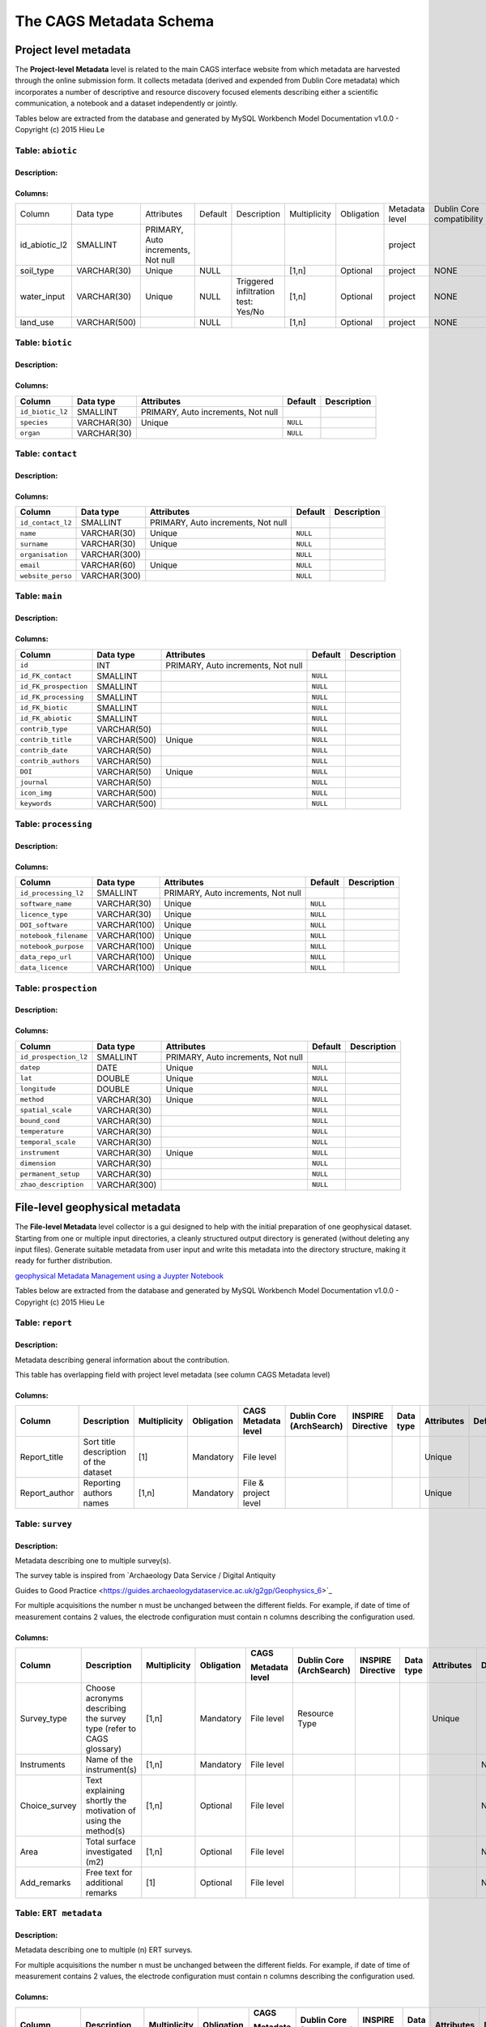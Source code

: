 *************************
The CAGS Metadata Schema
*************************

Project level metadata
======================

The **Project-level Metadata** level is related to the main CAGS interface website from which metadata are harvested through the online submission form. It collects metadata (derived and expended from Dublin Core metadata) which incorporates a number of descriptive and resource discovery focused elements describing either a scientific communication, a notebook and a dataset independently or jointly. 


Tables below are extracted from the database and generated by MySQL Workbench Model Documentation v1.0.0 - Copyright (c)
2015 Hieu Le

Table: ``abiotic``
------------------

Description:
~~~~~~~~~~~~

Columns:
~~~~~~~~

+---------------+--------------+--------------------------------------+---------+----------------------------------------+--------------+------------+----------------+---------------+---------------+
| Column        | Data type    | Attributes                           | Default | Description                            | Multiplicity | Obligation | Metadata level | Dublin Core   | INSPIRE       |
|               |              |                                      |         |                                        |              |            |                | compatibility | compatibility |
+---------------+--------------+--------------------------------------+---------+----------------------------------------+--------------+------------+----------------+---------------+---------------+
| id_abiotic_l2 | SMALLINT     | PRIMARY, Auto   increments, Not null |         |                                        |              |            | project        |               |               |
+---------------+--------------+--------------------------------------+---------+----------------------------------------+--------------+------------+----------------+---------------+---------------+
| soil_type     | VARCHAR(30)  | Unique                               | NULL    |                                        | [1,n]        | Optional   | project        | NONE          | NONE          |
+---------------+--------------+--------------------------------------+---------+----------------------------------------+--------------+------------+----------------+---------------+---------------+
| water_input   | VARCHAR(30)  | Unique                               | NULL    | Triggered infiltration test:    Yes/No | [1,n]        | Optional   | project        | NONE          | NONE          |
+---------------+--------------+--------------------------------------+---------+----------------------------------------+--------------+------------+----------------+---------------+---------------+
| land_use      | VARCHAR(500) |                                      | NULL    |                                        | [1,n]        | Optional   | project        | NONE          | NONE          |
+---------------+--------------+--------------------------------------+---------+----------------------------------------+--------------+------------+----------------+---------------+---------------+


Table: ``biotic``
-----------------

Description:
~~~~~~~~~~~~

Columns:
~~~~~~~~

+--------------------+---------------+--------------------------------------+------------+---------------+
| Column             | Data type     | Attributes                           | Default    | Description   |
+====================+===============+======================================+============+===============+
| ``id_biotic_l2``   | SMALLINT      | PRIMARY, Auto increments, Not null   |            |               |
+--------------------+---------------+--------------------------------------+------------+---------------+
| ``species``        | VARCHAR(30)   | Unique                               | ``NULL``   |               |
+--------------------+---------------+--------------------------------------+------------+---------------+
| ``organ``          | VARCHAR(30)   |                                      | ``NULL``   |               |
+--------------------+---------------+--------------------------------------+------------+---------------+

Table: ``contact``
------------------

Description:
~~~~~~~~~~~~

Columns:
~~~~~~~~

+---------------------+----------------+--------------------------------------+------------+---------------+
| Column              | Data type      | Attributes                           | Default    | Description   |
+=====================+================+======================================+============+===============+
| ``id_contact_l2``   | SMALLINT       | PRIMARY, Auto increments, Not null   |            |               |
+---------------------+----------------+--------------------------------------+------------+---------------+
| ``name``            | VARCHAR(30)    | Unique                               | ``NULL``   |               |
+---------------------+----------------+--------------------------------------+------------+---------------+
| ``surname``         | VARCHAR(30)    | Unique                               | ``NULL``   |               |
+---------------------+----------------+--------------------------------------+------------+---------------+
| ``organisation``    | VARCHAR(300)   |                                      | ``NULL``   |               |
+---------------------+----------------+--------------------------------------+------------+---------------+
| ``email``           | VARCHAR(60)    | Unique                               | ``NULL``   |               |
+---------------------+----------------+--------------------------------------+------------+---------------+
| ``website_perso``   | VARCHAR(300)   |                                      | ``NULL``   |               |
+---------------------+----------------+--------------------------------------+------------+---------------+

Table: ``main``
---------------

Description:
~~~~~~~~~~~~

Columns:
~~~~~~~~

+-------------------------+----------------+--------------------------------------+------------+---------------+
| Column                  | Data type      | Attributes                           | Default    | Description   |
+=========================+================+======================================+============+===============+
| ``id``                  | INT            | PRIMARY, Auto increments, Not null   |            |               |
+-------------------------+----------------+--------------------------------------+------------+---------------+
| ``id_FK_contact``       | SMALLINT       |                                      | ``NULL``   |               |
+-------------------------+----------------+--------------------------------------+------------+---------------+
| ``id_FK_prospection``   | SMALLINT       |                                      | ``NULL``   |               |
+-------------------------+----------------+--------------------------------------+------------+---------------+
| ``id_FK_processing``    | SMALLINT       |                                      | ``NULL``   |               |
+-------------------------+----------------+--------------------------------------+------------+---------------+
| ``id_FK_biotic``        | SMALLINT       |                                      | ``NULL``   |               |
+-------------------------+----------------+--------------------------------------+------------+---------------+
| ``id_FK_abiotic``       | SMALLINT       |                                      | ``NULL``   |               |
+-------------------------+----------------+--------------------------------------+------------+---------------+
| ``contrib_type``        | VARCHAR(50)    |                                      | ``NULL``   |               |
+-------------------------+----------------+--------------------------------------+------------+---------------+
| ``contrib_title``       | VARCHAR(500)   | Unique                               | ``NULL``   |               |
+-------------------------+----------------+--------------------------------------+------------+---------------+
| ``contrib_date``        | VARCHAR(50)    |                                      | ``NULL``   |               |
+-------------------------+----------------+--------------------------------------+------------+---------------+
| ``contrib_authors``     | VARCHAR(50)    |                                      | ``NULL``   |               |
+-------------------------+----------------+--------------------------------------+------------+---------------+
| ``DOI``                 | VARCHAR(50)    | Unique                               | ``NULL``   |               |
+-------------------------+----------------+--------------------------------------+------------+---------------+
| ``journal``             | VARCHAR(50)    |                                      | ``NULL``   |               |
+-------------------------+----------------+--------------------------------------+------------+---------------+
| ``icon_img``            | VARCHAR(500)   |                                      | ``NULL``   |               |
+-------------------------+----------------+--------------------------------------+------------+---------------+
| ``keywords``            | VARCHAR(500)   |                                      | ``NULL``   |               |
+-------------------------+----------------+--------------------------------------+------------+---------------+


Table: ``processing``
---------------------

Description:
~~~~~~~~~~~~

Columns:
~~~~~~~~

+-------------------------+----------------+--------------------------------------+------------+---------------+
| Column                  | Data type      | Attributes                           | Default    | Description   |
+=========================+================+======================================+============+===============+
| ``id_processing_l2``    | SMALLINT       | PRIMARY, Auto increments, Not null   |            |               |
+-------------------------+----------------+--------------------------------------+------------+---------------+
| ``software_name``       | VARCHAR(30)    | Unique                               | ``NULL``   |               |
+-------------------------+----------------+--------------------------------------+------------+---------------+
| ``licence_type``        | VARCHAR(30)    | Unique                               | ``NULL``   |               |
+-------------------------+----------------+--------------------------------------+------------+---------------+
| ``DOI_software``        | VARCHAR(100)   | Unique                               | ``NULL``   |               |
+-------------------------+----------------+--------------------------------------+------------+---------------+
| ``notebook_filename``   | VARCHAR(100)   | Unique                               | ``NULL``   |               |
+-------------------------+----------------+--------------------------------------+------------+---------------+
| ``notebook_purpose``    | VARCHAR(100)   | Unique                               | ``NULL``   |               |
+-------------------------+----------------+--------------------------------------+------------+---------------+
| ``data_repo_url``       | VARCHAR(100)   | Unique                               | ``NULL``   |               |
+-------------------------+----------------+--------------------------------------+------------+---------------+
| ``data_licence``        | VARCHAR(100)   | Unique                               | ``NULL``   |               |
+-------------------------+----------------+--------------------------------------+------------+---------------+


Table: ``prospection``
----------------------

Description:
~~~~~~~~~~~~

Columns:
~~~~~~~~

+-------------------------+----------------+--------------------------------------+------------+---------------+
| Column                  | Data type      | Attributes                           | Default    | Description   |
+=========================+================+======================================+============+===============+
| ``id_prospection_l2``   | SMALLINT       | PRIMARY, Auto increments, Not null   |            |               |
+-------------------------+----------------+--------------------------------------+------------+---------------+
| ``datep``               | DATE           | Unique                               | ``NULL``   |               |
+-------------------------+----------------+--------------------------------------+------------+---------------+
| ``lat``                 | DOUBLE         | Unique                               | ``NULL``   |               |
+-------------------------+----------------+--------------------------------------+------------+---------------+
| ``longitude``           | DOUBLE         | Unique                               | ``NULL``   |               |
+-------------------------+----------------+--------------------------------------+------------+---------------+
| ``method``              | VARCHAR(30)    | Unique                               | ``NULL``   |               |
+-------------------------+----------------+--------------------------------------+------------+---------------+
| ``spatial_scale``       | VARCHAR(30)    |                                      | ``NULL``   |               |
+-------------------------+----------------+--------------------------------------+------------+---------------+
| ``bound_cond``          | VARCHAR(30)    |                                      | ``NULL``   |               |
+-------------------------+----------------+--------------------------------------+------------+---------------+
| ``temperature``         | VARCHAR(30)    |                                      | ``NULL``   |               |
+-------------------------+----------------+--------------------------------------+------------+---------------+
| ``temporal_scale``      | VARCHAR(30)    |                                      | ``NULL``   |               |
+-------------------------+----------------+--------------------------------------+------------+---------------+
| ``instrument``          | VARCHAR(30)    | Unique                               | ``NULL``   |               |
+-------------------------+----------------+--------------------------------------+------------+---------------+
| ``dimension``           | VARCHAR(30)    |                                      | ``NULL``   |               |
+-------------------------+----------------+--------------------------------------+------------+---------------+
| ``permanent_setup``     | VARCHAR(30)    |                                      | ``NULL``   |               |
+-------------------------+----------------+--------------------------------------+------------+---------------+
| ``zhao_description``    | VARCHAR(300)   |                                      | ``NULL``   |               |
+-------------------------+----------------+--------------------------------------+------------+---------------+


File-level geophysical metadata
===============================

The **File-level Metadata** level collector is a gui designed to help with the initial preparation of one geophysical dataset. Starting from one or multiple input directories, a cleanly structured output directory is generated (without deleting any input files).
Generate suitable metadata from user input and write this metadata into the directory structure, making it ready for further distribution.

`geophysical Metadata Management using a Juypter Notebook <https://github.com/m-weigand/geometadp.git>`_

Tables below are extracted from the database and generated by MySQL Workbench Model Documentation v1.0.0 - Copyright (c)
2015 Hieu Le

Table: ``report``
-----------------

Description: 
~~~~~~~~~~~~

Metadata describing general information about the contribution.

This table has overlapping field with project level metadata (see column
CAGS Metadata level)

Columns:
~~~~~~~~

+------------------+------------------------------------------+-----------------+---------------+-------------------------+-----------------------------+----------------------+--------------+---------------+------------+
|                  |                                          |                 |               |                         |                             |                      |              |               |            |
| Column           | Description                              | Multiplicity    | Obligation    | CAGS Metadata level     | Dublin Core (ArchSearch)    | INSPIRE Directive    | Data type    | Attributes    | Default    |
+==================+==========================================+=================+===============+=========================+=============================+======================+==============+===============+============+
|                  |                                          |                 |               |                         |                             |                      |              |               |            |
| Report_title     | Sort title description of the dataset    | [1]             | Mandatory     | File level              |                             |                      |              | Unique        |            |
+------------------+------------------------------------------+-----------------+---------------+-------------------------+-----------------------------+----------------------+--------------+---------------+------------+
|                  |                                          |                 |               |                         |                             |                      |              |               |            |
| Report_author    | Reporting authors names                  | [1,n]           | Mandatory     | File & project level    |                             |                      |              | Unique        |            |
+------------------+------------------------------------------+-----------------+---------------+-------------------------+-----------------------------+----------------------+--------------+---------------+------------+


Table: ``survey``
-----------------

.. _description-1:


Description: 
~~~~~~~~~~~~

Metadata describing one to multiple survey(s).

The survey table is inspired from \`Archaeology Data Service / Digital
Antiquity

Guides to Good Practice
<https://guides.archaeologydataservice.ac.uk/g2gp/Geophysics_6>`\_

For multiple acquisitions the number n must be unchanged between the
different fields. For example, if date of time of measurement contains 2
values, the electrode configuration must contain n columns describing
the configuration used.

.. _columns-1:

Columns:
~~~~~~~~

+--------------------+--------------------------------------------------------------------------+-----------------+---------------+---------------------+-------------------------------+------------------------+----------------+---------------+------------+
|                    |                                                                          |                 |               |                     |                               |                        |                |               |            |
| Column             | Description                                                              | Multiplicity    | Obligation    | CAGS                | Dublin   Core (ArchSearch)    | INSPIRE   Directive    | Data   type    | Attributes    | Default    |
|                    |                                                                          |                 |               |                     |                               |                        |                |               |            |
|                    |                                                                          |                 |               | Metadata   level    |                               |                        |                |               |            |
+====================+==========================================================================+=================+===============+=====================+===============================+========================+================+===============+============+
|                    |                                                                          |                 |               |                     |                               |                        |                |               |            |
|  Survey_type       | Choose acronyms describing the survey   type (refer to CAGS glossary)    | [1,n]           | Mandatory     | File level          | Resource Type                 |                        |                | Unique        |            |
+--------------------+--------------------------------------------------------------------------+-----------------+---------------+---------------------+-------------------------------+------------------------+----------------+---------------+------------+
|                    |                                                                          |                 |               |                     |                               |                        |                |               |            |
| Instruments        | Name of the instrument(s)                                                | [1,n]           | Mandatory     | File level          |                               |                        |                |               | NULL       |
+--------------------+--------------------------------------------------------------------------+-----------------+---------------+---------------------+-------------------------------+------------------------+----------------+---------------+------------+
|                    |                                                                          |                 |               |                     |                               |                        |                |               |            |
| Choice_survey      | Text explaining shortly the motivation of   using the method(s)          | [1,n]           | Optional      | File level          |                               |                        |                |               | NULL       |
+--------------------+--------------------------------------------------------------------------+-----------------+---------------+---------------------+-------------------------------+------------------------+----------------+---------------+------------+
|                    |                                                                          |                 |               |                     |                               |                        |                |               |            |
|  Area              | Total surface investigated (m2)                                          | [1,n]           | Optional      | File level          |                               |                        |                |               | NULL       |
+--------------------+--------------------------------------------------------------------------+-----------------+---------------+---------------------+-------------------------------+------------------------+----------------+---------------+------------+
|                    |                                                                          |                 |               |                     |                               |                        |                |               |            |
|  Add_remarks       | Free text for additional remarks                                         | [1]             | Optional      | File level          |                               |                        |                |               | NULL       |
+--------------------+--------------------------------------------------------------------------+-----------------+---------------+---------------------+-------------------------------+------------------------+----------------+---------------+------------+


Table: ``ERT metadata``
----------------------

.. _description-2:


Description: 
~~~~~~~~~~~~

Metadata describing one to multiple (n) ERT surveys.

For multiple acquisitions the number n must be unchanged between the
different fields. For example, if date of time of measurement contains 2
values, the electrode configuration must contain n columns describing
the configuration used.

.. _columns-3:

Columns:
~~~~~~~~
+-----------------+--------------------------------------------+-----------------+---------------+-------------------+-----------------------------+----------------------+--------------+---------------+------------+
|                 |                                            |                 |               |                   |                             |                      |              |               |            |
| Column          | Description                                | Multiplicity    | Obligation    | CAGS              | Dublin Core (ArchSearch)    | INSPIRE Directive    | Data type    | Attributes    | Default    |
|                 |                                            |                 |               |                   |                             |                      |              |               |            |
|                 |                                            |                 |               | Metadata level    |                             |                      |              |               |            |
+=================+============================================+=================+===============+===================+=============================+======================+==============+===============+============+
|                 |                                            |                 |               |                   |                             |                      |              |               |            |
| Date_measure    | Date(s) of the measurement (dd/mm/aaaa)    | [n]             | Mandatory     | File level        |                             |                      |              | Unique        |            |
+-----------------+--------------------------------------------+-----------------+---------------+-------------------+-----------------------------+----------------------+--------------+---------------+------------+
|                 |                                            |                 |               |                   |                             |                      |              |               |            |
| Time_measure    | Time(s) of the measurement (hh:mm)         | [m,n]           | Mandatory     | File level        |                             |                      |              |               | NULL       |
+-----------------+--------------------------------------------+-----------------+---------------+-------------------+-----------------------------+----------------------+--------------+---------------+------------+
|                 |                                            |                 |               |                   |                             |                      |              |               |            |
| Elec_conf       | Electrode   configuration                  | [m,n]           | Optional      | File   level      |                             |                      |              |               | NULL       |
+-----------------+--------------------------------------------+-----------------+---------------+-------------------+-----------------------------+----------------------+--------------+---------------+------------+
|                 |                                            |                 |               |                   |                             |                      |              |               |            |
| Elec_spacing    | Electrode spacing                          | [m,n]           | Optional      | File level        |                             |                      |              |               | NULL       |
+-----------------+--------------------------------------------+-----------------+---------------+-------------------+-----------------------------+----------------------+--------------+---------------+------------+

Table: ``EM metadata``
----------------------

.. _description-3:


Description: 
~~~~~~~~~~~~

Metadata describing one to multiple (n) EM surveys.

For multiple acquisitions the number n must be unchanged between the
different fields. For example, if date of measurements contains 2
values, the coil configuration must contain n columns and m lines
describing the coil configuration used.

.. _columns-4:

Columns:
~~~~~~~~
+------------------+-----------------------------------------------------------------------+-----------------+---------------+-------------------+-----------------------------+----------------------+--------------+---------------+------------+
|                  |                                                                       |                 |               |                   |                             |                      |              |               |            |
| Column           | Description                                                           | Multiplicity    | Obligation    | CAGS              | Dublin Core (ArchSearch)    | INSPIRE Directive    | Data type    | Attributes    | Default    |
|                  |                                                                       |                 |               |                   |                             |                      |              |               |            |
|                  |                                                                       |                 |               | Metadata level    |                             |                      |              |               |            |
+==================+=======================================================================+=================+===============+===================+=============================+======================+==============+===============+============+
|                  |                                                                       |                 |               |                   |                             |                      |              |               |            |
| Date_measure     | Date(s) of the measurement (dd/mm/aaaa)                               | [1,n]           | Mandatory     | File level        |                             |                      |              | Unique        |            |
+------------------+-----------------------------------------------------------------------+-----------------+---------------+-------------------+-----------------------------+----------------------+--------------+---------------+------------+
|                  |                                                                       |                 |               |                   |                             |                      |              |               |            |
| Coil_conf        | Coil configuation                                                     | [m,n]           | Optional      | File level        |                             |                      |              |               | NULL       |
+------------------+-----------------------------------------------------------------------+-----------------+---------------+-------------------+-----------------------------+----------------------+--------------+---------------+------------+
|                  |                                                                       |                 |               |                   |                             |                      |              |               |            |
| Read_interval    | If automatic time sampling, time steps   between different reading    | [m,n]           | Optional      | File level        |                             |                      |              |               | NULL       |
+------------------+-----------------------------------------------------------------------+-----------------+---------------+-------------------+-----------------------------+----------------------+--------------+---------------+------------+

Table: ``data quality assessment metadata``
-------------------------------------------

.. _description-4:


Description: 
~~~~~~~~~~~~

.. _columns-5:

Columns:
~~~~~~~~
+------------------------------+------------------------------------------------------------+-----------------+--------------------------------------------+-------------------+-----------------------------+----------------------+--------------+---------------+------------+
|                              |                                                            |                 |                                            |                   |                             |                      |              |               |            |
| Column                       | Description                                                | Multiplicity    | Obligation                                 | CAGS              | Dublin Core (ArchSearch)    | INSPIRE Directive    | Data type    | Attributes    | Default    |
|                              |                                                            |                 |                                            |                   |                             |                      |              |               |            |
|                              |                                                            |                 |                                            | Metadata level    |                             |                      |              |               |            |
+==============================+============================================================+=================+============================================+===================+=============================+======================+==============+===============+============+
|                              |                                                            |                 |                                            |                   |                             |                      |              |               |            |
|  Peer_reviewed               | True if the dataset has been   peer-reviewed               | [1]             | Mandatory                                  | File level        |                             |                      |              | Unique        |            |
+------------------------------+------------------------------------------------------------+-----------------+--------------------------------------------+-------------------+-----------------------------+----------------------+--------------+---------------+------------+
|                              |                                                            |                 |                                            |                   |                             |                      |              |               |            |
|  Peer_reviewer_contact       | Contact of reviewer                                        | [1,n]           | Mandatory only if peer_reviewed is True    |                   |                             |                      |              | Unique        | NULL       |
+------------------------------+------------------------------------------------------------+-----------------+--------------------------------------------+-------------------+-----------------------------+----------------------+--------------+---------------+------------+
|                              |                                                            |                 |                                            |                   |                             |                      |              |               |            |
|  Replicate_datasets          | Number of replicates datasets                              | [1,n]           | Optional                                   |                   |                             |                      |              |               | NULL       |
+------------------------------+------------------------------------------------------------+-----------------+--------------------------------------------+-------------------+-----------------------------+----------------------+--------------+---------------+------------+
|                              |                                                            |                 |                                            |                   |                             |                      |              |               |            |
|  Comparison_ref_data         | The dataset has been compared with   reference datasets    | [1,n]           | Optional                                   |                   |                             |                      |              |               | NULL       |
+------------------------------+------------------------------------------------------------+-----------------+--------------------------------------------+-------------------+-----------------------------+----------------------+--------------+---------------+------------+
|                              |                                                            |                 |                                            |                   |                             |                      |              |               |            |
|  Ref_data                    | DOI of reference dataset                                   | [1,n]           | Optional                                   |                   |                             |                      |              |               | NULL       |
+------------------------------+------------------------------------------------------------+-----------------+--------------------------------------------+-------------------+-----------------------------+----------------------+--------------+---------------+------------+
.. _section-1:

Table: ``sampling``
-------------------

.. _description-5:

Description: 
~~~~~~~~~~~~

.. _columns-6:

Columns:
~~~~~~~~

================= ===== ======== ==========
Sampling position  [1,n] Optional File level     
================= ===== ======== ==========

.. _section-2:
